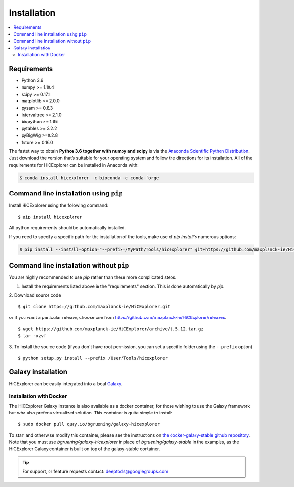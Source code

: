 Installation
=============

.. contents::
    :local:

Requirements
-------------

* Python 3.6
* numpy >= 1.10.4
* scipy >= 0.17.1
* matplotlib >= 2.0.0
* pysam >= 0.8.3
* intervaltree >= 2.1.0
* biopython >= 1.65
* pytables >= 3.2.2
* pyBigWig >=0.2.8
* future >= 0.16.0

The fastet way to obtain **Python 3.6 together with numpy and scipy** is
via the `Anaconda Scientific Python
Distribution <https://store.continuum.io/cshop/anaconda/>`_.
Just download the version that's suitable for your operating system and
follow the directions for its installation. All of the requirements for HiCExplorer can be installed in Anaconda with:

.. code:: bash

    $ conda install hicexplorer -c bioconda -c conda-forge

Command line installation using ``pip``
-----------------------------------------

Install HiCExplorer using the following command:
::

	$ pip install hicexplorer

All python requirements should be automatically installed.

If you need to specify a specific path for the installation of the tools, make use of `pip install`'s numerous options:

.. code:: bash

    $ pip install --install-option="--prefix=/MyPath/Tools/hicexplorer" git+https://github.com/maxplanck-ie/HiCExplorer.git


Command line installation without ``pip``
-------------------------------------------

You are highly recommended to use `pip` rather than these more complicated steps.

1. Install the requirements listed above in the "requirements" section. This is done automatically by `pip`.

2. Download source code
::

	$ git clone https://github.com/maxplanck-ie/HiCExplorer.git

or if you want a particular release, choose one from https://github.com/maxplanck-ie/HiCExplorer/releases:
::

	$ wget https://github.com/maxplanck-ie/HiCExplorer/archive/1.5.12.tar.gz
	$ tar -xzvf

3. To install the source code (if you don't have root permission, you can set
a specific folder using the ``--prefix`` option)
::

	$ python setup.py install --prefix /User/Tools/hicexplorer




Galaxy installation
--------------------

HiCExplorer can be easily integrated into a local `Galaxy <http://galaxyproject.org>`_.

Installation with Docker
^^^^^^^^^^^^^^^^^^^^^^^^

The HiCExplorer Galaxy instance is also available as a docker container, for those wishing to use the Galaxy
framework but who also prefer a virtualized solution. This container is quite simple to install:

::

    $ sudo docker pull quay.io/bgruening/galaxy-hicexplorer

To start and otherwise modify this container, please see the instructions on `the docker-galaxy-stable github repository <https://github.com/bgruening/docker-galaxy-stable>`__. Note that you must use `bgruening/galaxy-hicexplorer` in place of `bgruening/galaxy-stable` in the examples, as the HiCExplorer Galaxy container is built on top of the galaxy-stable container.

.. tip:: For support, or feature requests contact: deeptools@googlegroups.com
